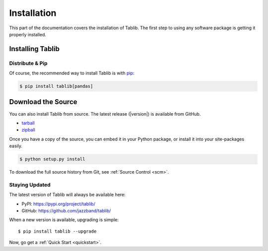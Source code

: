 .. _install:

Installation
============

This part of the documentation covers the installation of Tablib. The first step to using any software package is getting it properly installed.


.. _installing:

-----------------
Installing Tablib
-----------------

Distribute & Pip
----------------

Of course, the recommended way to install Tablib is with `pip <https://pip.pypa.io>`_:

.. code-block:: console

    $ pip install tablib[pandas]


-------------------
Download the Source
-------------------

You can also install Tablib from source.
The latest release (|version|) is available from GitHub.

* tarball_
* zipball_

.. _

Once you have a copy of the source,
you can embed it in your Python package,
or install it into your site-packages easily.

.. code-block:: console

    $ python setup.py install


To download the full source history from Git, see :ref:`Source Control <scm>`.

.. _tarball: https://github.com/jazzband/tablib/tarball/master
.. _zipball: https://github.com/jazzband/tablib/zipball/master


.. _updates:

Staying Updated
---------------

The latest version of Tablib will always be available here:

* PyPI: https://pypi.org/project/tablib/
* GitHub: https://github.com/jazzband/tablib/

When a new version is available, upgrading is simple::

    $ pip install tablib --upgrade


Now, go get a :ref:`Quick Start <quickstart>`.
